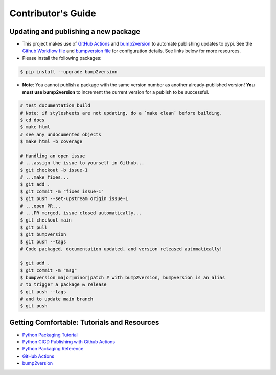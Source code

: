 Contributor's Guide
===================

Updating and publishing a new package
-------------------------------------

-  This project makes use of `GitHub
   Actions <https://github.com/features/actions>`__ and
   `bump2version <https://github.com/c4urself/bump2version>`__ to
   automate publishing updates to pypi. See the `Github Workflow
   file <./.github/workflows/publish-to-test-pypi.yaml>`__ and
   `bumpversion file <./.bumpversion.cfg>`__ for configuration details.
   See links below for more resources.

-  Please install the following packages:

.. code:: bash

    $ pip install --upgrade bump2version

-  **Note**: You cannot publish a package with the same version number
   as another already-published version! **You must use bump2version**
   to increment the current version for a publish to be successful.

.. code:: bash

   # test documentation build
   # Note: if stylesheets are not updating, do a `make clean` before building.
   $ cd docs
   $ make html
   # see any undocumented objects
   $ make html -b coverage

   # Handling an open issue
   # ...assign the issue to yourself in Github...
   $ git checkout -b issue-1
   # ...make fixes...
   $ git add .
   $ git commit -m "fixes issue-1"
   $ git push --set-upstream origin issue-1
   # ...open PR...
   # ...PR merged, issue closed automatically...
   $ git checkout main
   $ git pull
   $ git bumpversion
   $ git push --tags
   # Code packaged, documentation updated, and version released automatically!

   $ git add .
   $ git commit -m "msg"
   $ bumpversion major|minor|patch # with bump2version, bumpversion is an alias
   # to trigger a package & release
   $ git push --tags
   # and to update main branch
   $ git push

Getting Comfortable: Tutorials and Resources
--------------------------------------------

-  `Python Packaging
   Tutorial <https://packaging.python.org/tutorials/packaging-projects/>`__
-  `Python CICD Publishing with Github
   Actions <https://packaging.python.org/guides/publishing-package-distribution-releases-using-github-actions-ci-cd-workflows/>`__
-  `Python Packaging
   Reference <https://packaging.python.org/guides/distributing-packages-using-setuptools/>`__
-  `GitHub Actions <https://github.com/features/actions>`__
-  `bump2version <https://github.com/c4urself/bump2version>`__


